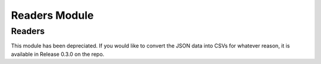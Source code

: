 Readers Module
==============

Readers
-------

This module has been depreciated. If you would like to convert the JSON data into CSVs for whatever reason, it is available in Release 0.3.0 on the repo.